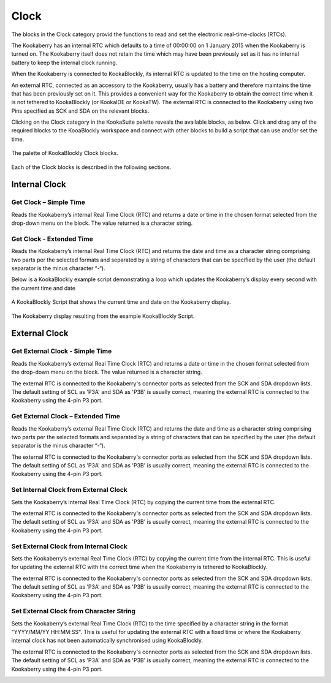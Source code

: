 Clock
=====

The blocks in the Clock category provid the functions to read and set the electronic real-time-clocks (RTCs).  

The Kookaberry has an internal RTC which defaults to a time of 00:00:00 on 1 January 2015 when the Kookaberry is turned on.  The Kookaberry itself does not retain the time which may have been previously set as it has no internal battery to keep the internal clock running.

When the Kookaberry is connected to KookaBlockly, its internal RTC is updated to the time on the hosting computer.

An external RTC, connected as an accessory to the Kookaberry, usually has a battery and therefore maintains the time that has been previously set on it.  This provides a convenient way for the Kookaberry to obtain the correct time when it is not tethered to KookaBlockly (or KookaIDE or KookaTW).  The external RTC is connected to the Kookaberry using two Pins specified as SCK and SDA on the relevant blocks.

Clicking on the Clock category in the KookaSuite palette reveals the available blocks, as below.  Click and drag any of the required blocks to the KooaBlockly workspace and connect with other blocks to build a script that can use and/or set the time.

.. figure:: images/clock-palette.png
   :width: 500
   :align: center
   
   The palette of KookaBlockly Clock blocks.


Each of the Clock blocks is described in the following sections.

--------------
Internal Clock
--------------

Get Clock – Simple Time
-----------------------

Reads the Kookaberry’s internal Real Time Clock (RTC) and returns a date or time in the chosen format selected from the drop-down menu on the block.  The value returned is a character string.

.. image:: images/get-clock-simple.png
   :width: 250
   :align: center


Get Clock - Extended Time
-------------------------


Reads the Kookaberry’s internal Real Time Clock (RTC) and returns the date and time as a character string comprising two parts per the selected formats and separated by a string of characters that can be specified by the user (the default separator is the minus character “-“).

.. image:: images/get-clock-extended.png
   :width: 500
   :align: center


Below is a KookaBlockly example script demonstrating a loop which updates the Kookaberry’s display every second with the current time and date

.. figure:: images/get-clock-extended-script.png
   :width: 500
   :align: center
   
   A KookaBlockly Script that shows the current time and date on the Kookaberry display.


.. figure:: images/get-clock-extended-display.png
   :width: 200
   :align: center
   
   The Kookaberry display resulting from the example KookaBlockly Script.


 
--------------
External Clock
--------------

Get External Clock - Simple Time
--------------------------------

Reads the Kookaberry’s external Real Time Clock (RTC) and returns a date or time in the chosen format selected from the drop-down menu on the block.  The value returned is a character string.

The external RTC is connected to the Kookaberry's connector ports as selected from the SCK and SDA dropdown lists. The default setting of SCL as 'P3A' and SDA as 'P3B' is usually correct, meaning the external RTC is connected to the Kookaberry using the 4-pin P3 port.

.. image:: images/get-external-clock-simple.png
   :width: 450
   :align: center


Get External Clock – Extended Time
----------------------------------

Reads the Kookaberry’s external Real Time Clock (RTC) and returns the date and time as a character string comprising two parts per the selected formats and separated by a string of characters that can be specified by the user (the default separator is the minus character “-“).

The external RTC is connected to the Kookaberry's connector ports as selected from the SCK and SDA dropdown lists. The default setting of SCL as 'P3A' and SDA as 'P3B' is usually correct, meaning the external RTC is connected to the Kookaberry using the 4-pin P3 port.


.. image:: images/get-external-clock-extended.png
   :width: 500
   :align: center



Set Internal Clock from External Clock
--------------------------------------

Sets the Kookaberry’s internal Real Time Clock (RTC) by copying the current time from the external RTC.

The external RTC is connected to the Kookaberry's connector ports as selected from the SCK and SDA dropdown lists. The default setting of SCL as 'P3A' and SDA as 'P3B' is usually correct, meaning the external RTC is connected to the Kookaberry using the 4-pin P3 port.


.. image:: images/set-internal-clock-from-external-clock.png
   :width: 450
   :align: center



Set External Clock from Internal Clock
--------------------------------------

Sets the Kookaberry’s external Real Time Clock (RTC) by copying the current time from the internal RTC. This is useful for updating the external RTC with the correct time when the Kookaberry is tethered to KookaBlockly.

The external RTC is connected to the Kookaberry's connector ports as selected from the SCK and SDA dropdown lists. The default setting of SCL as 'P3A' and SDA as 'P3B' is usually correct, meaning the external RTC is connected to the Kookaberry using the 4-pin P3 port.


.. image:: images/set-external-clock-from-internal-clock.png
   :width: 450
   :align: center



Set External Clock from Character String
----------------------------------------

Sets the Kookaberry’s external Real Time Clock (RTC) to the time specified by a character string in the format "YYYY/MM/YY HH:MM:SS". This is useful for updating the external RTC with a fixed time or where the Kookaberry internal clock has not been automatically synchronised using KookaBlockly.

The external RTC is connected to the Kookaberry's connector ports as selected from the SCK and SDA dropdown lists. The default setting of SCL as 'P3A' and SDA as 'P3B' is usually correct, meaning the external RTC is connected to the Kookaberry using the 4-pin P3 port.


.. image:: images/set-external-clock-from-string.png
   :width: 500
   :align: center




